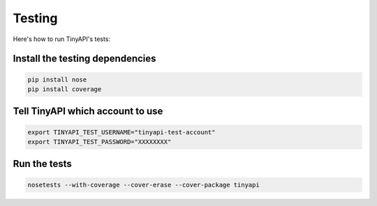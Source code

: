 =======
Testing
=======

Here's how to run TinyAPI's tests:

Install the testing dependencies
--------------------------------

.. code-block:: sh

    pip install nose
    pip install coverage

Tell TinyAPI which account to use
---------------------------------

.. code-block:: sh

    export TINYAPI_TEST_USERNAME="tinyapi-test-account"
    export TINYAPI_TEST_PASSWORD="XXXXXXXX"

Run the tests
-------------

.. code-block:: sh

    nosetests --with-coverage --cover-erase --cover-package tinyapi
